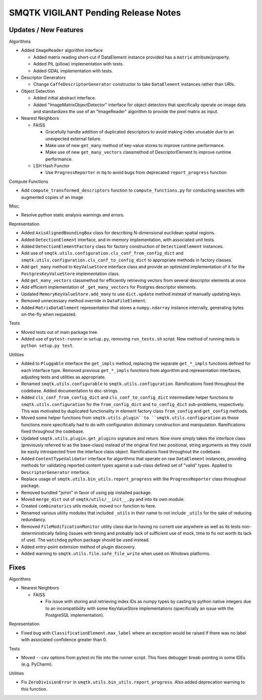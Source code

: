 SMQTK VIGILANT Pending Release Notes
====================================


Updates / New Features
----------------------

Algorithms

* Added ``ImageReader`` algorithm interface

  * Added matrix reading short-cut if DataElement instance provided has a
    ``matrix`` attribute/property.

  * Added PIL (pillow) implementation with tests.

  * Added GDAL implementation with tests.

* Descriptor Generators

  * Change ``CaffeDescriptorGenerator`` constructor to take ``DataElement``
    instances rather than URIs.

* Object Detection

  * Added initial abstract interface.

  * Added "ImageMatrixObjectDetector" interface for object detectors that
    specifically operate on image data and standardizes the use of an
    "ImageReader" algorithm to provide the pixel matrix as input.

* Nearest Neighbors

  * FAISS

    * Gracefully handle addition of duplicated descriptors to avoid making
      index unusable due to an unexpected external failure.

    * Make use of new ``get_many`` method of key-value stores to improve
      runtime performance.

    * Make use of new ``get_many_vectors`` classmethod of DescriptorElement to
      improve runtime performance.

  * LSH Hash Functor

    * Use ``ProgressReporter`` in itq to avoid bugs from deprecated
      ``report_progress`` function

Compute Functions

* Add ``compute_transformed_descriptors`` function to ``compute_functions.py`` for
  conducting searches with augmented copies of an image

Misc.

* Resolve python static analysis warnings and errors.

Representation

* Added ``AxisAlignedBoundingBox`` class for describing N-dimensional euclidean spatial
  regions.

* Added ``DetectionElement`` interface, and in-memory implementation, with
  associated unit tests.

* Added ``DetectionElementFactory`` class for factory construction of
  ``DetectionElement`` instances.

* Add use of ``smqtk.utils.configuration.cls_conf_from_config_dict`` and
  ``smqtk.utils.configuration.cls_conf_to_config_dict`` to appropriate
  methods in factory classes.

* Add ``get_many`` method to ``KeyValueStore`` interface class and provide an
  optimized implementation of it for the ``PostgresKeyValueStore``
  implementation class.

* Add ``get_many_vectors`` classmethod for efficiently retrieving vectors from
  several descriptor elements at once

* Add efficient implementation of ``_get_many_vectors`` for Postgres descriptor
  elements.

* Updated ``MemoryKeyValueStore.add_many`` to use ``dict.update`` method
  instead of manually updating keys.

* Removed unnecessary method override in ``DataFileElement``.

* Added ``MatrixDataElement`` representation that stores a ``numpy.ndarray``
  instance internally, generating bytes on-the-fly when requested.

Tests

* Moved tests out of main package tree.

* Added use of ``pytest-runner`` in ``setup.py``, removing ``run_tests.sh``
  script.  New method of running tests is ``python setup.py test``.

Utilities

* Added to ``Pluggable`` interface the ``get_impls`` method, replacing the
  separate ``get_*_impls`` functions defined for each interface type.  Removed
  previous ``get_*_impls`` functions from algorithm and representation
  interfaces, adjusting tests and utilities as appropriate.

* Renamed ``smqtk.utils.configurable`` to ``smqtk.utils.configuration``.
  Ramifications fixed throughout the codebase. Added documentation to
  doc-strings.

* Added ``cls_conf_from_config_dict`` and ``cls_conf_to_config_dict``
  intermediate helper functions to ``smqtk.utils.configuration`` for the
  ``from_config_dict`` and ``to_config_dict`` sub-problems, respectively.
  This was motivated by duplicated functionality in element factory class
  ``from_config`` and ``get_config`` methods.

* Moved some helper functions from ``smqtk.utils.plugin``to
  ``smqtk.utils.configuration`` as those functions more specifically had to do
  with configuration dictionary construction and manipulation. Ramifications
  fixed  throughout the codebase.

* Updated ``smqtk.utils.plugin.get_plugins`` signature and return. Now more
  simply takes the interface class (previously referred to as the base-class)
  instead of the original first two positional, string arguments as they could
  be easily introspected from the interface class object. Ramifications fixed
  throughout the codebase.

* Added ``ContentTypeValidator`` interface for algorithms that operate on raw
  ``DataElement`` instances, providing methods for validating reported content
  types against a sub-class defined set of "valid" types. Applied to
  ``DescriptorGenerator`` interface.

* Replace usage of ``smqtk.utils.bin_utils.report_progress`` with the
  ``ProgressReporter`` class throughout package.

* Removed bundled "jsmin" in favor of using pip installed package.

* Moved ``merge_dict`` out of ``smqtk/utils/__init__.py`` and into its own
  module.

* Created ``combinatorics`` utils module, moved ``ncr`` function to here.

* Renamed various utility modules that included ``_utils`` in their name to not
  include ``_utils`` for the sake of reducing redundancy.

* Removed ``FileModificationMonitor`` utility class due to having no current
  use anywhere as well as its tests non-deterministically failing (issues
  with timing and probably lack of sufficient use of mock, time to fix not
  worth its lack of use).  The ``watchdog`` python package should be used
  instead.

* Added entry-point extension method of plugin discovery.

* Added warning to ``smqtk.utils.file.safe_file_write`` when used on Windows
  platforms.

Fixes
-----

Algorithms

* Nearest Neighbors

  * FAISS

    * Fix issue with storing and retrieving index IDs as numpy types by casting
      to python native integers due to an incompatibility with some
      KeyValueStore implementations (specificially an issue with the PostgreSQL
      implementation).

Representation

* Fixed bug with ``ClassificationElement.max_label`` where an exception would
  be raised if there was no label with associated confidence greater than 0.

Tests

* Moved ``--cov`` options from pytest.ini file into the runner script.  This
  fixes debugger break-pointing in some IDEs (e.g. PyCharm).

Utilities

* Fix ``ZeroDivisionError`` in ``smqtk.utils.bin_utils.report_progress``. Also
  added deprecation warning to this function.
